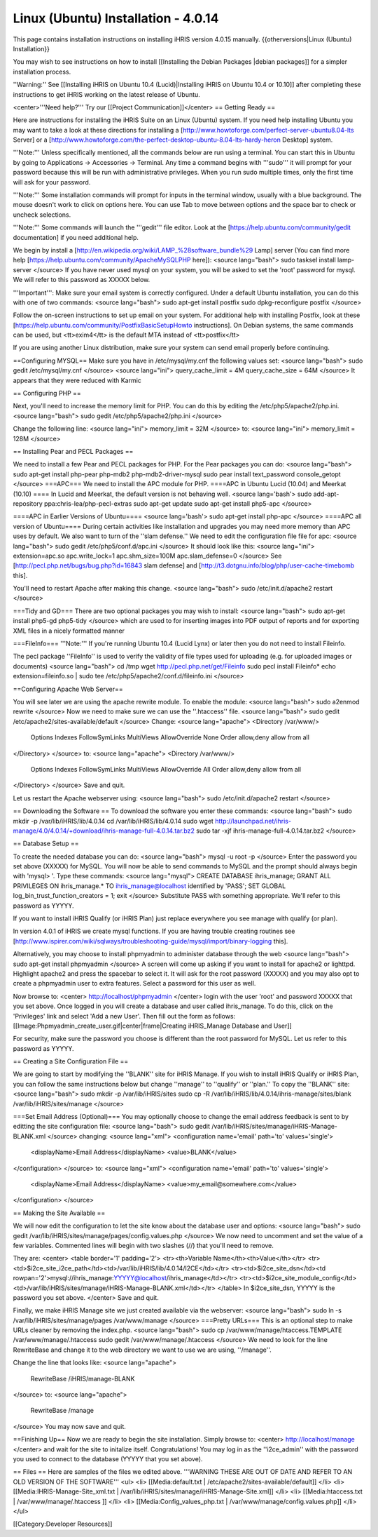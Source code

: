 Linux (Ubuntu) Installation - 4.0.14
====================================

This page contains installation instructions on installing iHRIS version 4.0.15 manually.
{{otherversions|Linux (Ubuntu) Installation}}

You may wish to see instructions on how to install [[Installing the Debian Packages |debian packages]] for a simpler installation process.

''Warning:'' See [[Installing iHRIS on Ubuntu 10.4 (Lucid)|Installing iHRIS on Ubuntu 10.4 or 10.10]] after completing these instructions to get iHRIS working on the latest release of Ubuntu.


<center>'''Need help?'''  Try our [[Project Communication]]</center>
== Getting Ready ==

Here are instructions for installing the iHRIS Suite on an Linux (Ubuntu) system.  If you need help installing Ubuntu you may want to take a look at
these directions for installing a [http://www.howtoforge.com/perfect-server-ubuntu8.04-lts Server] or a [http://www.howtoforge.com/the-perfect-desktop-ubuntu-8.04-lts-hardy-heron Desktop] system.

'''Note:'''  Unless specifically mentioned, all the commands below are run using a terminal.  You can start this in Ubuntu by going to Applications -> Accessories -> Terminal.  Any time a command begins with '''sudo''' it will prompt for your password because this will be run with administrative privileges.  When you run sudo multiple times, only the first time will ask for your password.

'''Note:'''  Some installation commands will prompt for inputs in the terminal window, usually with a blue background.  The mouse doesn't work to click on options here.  You can use Tab to move between options and the space bar to check or uncheck selections.

'''Note:'''  Some commands will launch the '''gedit''' file editor.  Look at the [https://help.ubuntu.com/community/gedit documentation] if you need additional help.

We begin by install a [http://en.wikipedia.org/wiki/LAMP_%28software_bundle%29 Lamp] server
(You can find more help [https://help.ubuntu.com/community/ApacheMySQLPHP here]):
<source lang="bash">
sudo tasksel install lamp-server
</source>
If you have never used mysql on your system, you will be asked to set the 'root' password for mysql.  We will refer to this password as XXXXX below.

'''Important''': Make sure your email system is correctly configured.  Under a default Ubuntu installation, you can do this with one of two commands:
<source lang="bash">
sudo apt-get install postfix
sudo dpkg-reconfigure postfix
</source>

Follow the on-screen instructions to set up email on your system.  For additional help with installing Postfix, look at these [https://help.ubuntu.com/community/PostfixBasicSetupHowto instructions].  On Debian systems, the same commands can be used, but <tt>exim4</tt> is the default MTA instead of <tt>postfix</tt>

If you are using another Linux distribution, make sure your system can send email properly before continuing.

==Configuring MYSQL==
Make sure you have in /etc/mysql/my.cnf the following values set:
<source lang="bash">
sudo gedit /etc/mysql/my.cnf
</source>
<source lang="ini">
query_cache_limit       = 4M
query_cache_size        = 64M
</source>
It appears that they were reduced with Karmic

== Configuring PHP ==

Next, you'll need to increase the memory limit for PHP. You can do this by editing the /etc/php5/apache2/php.ini. 
<source lang="bash">
sudo gedit /etc/php5/apache2/php.ini
</source>

Change the following line:
<source lang="ini">
memory_limit = 32M
</source>
to:
<source lang="ini">
memory_limit = 128M
</source>

== Installing Pear and PECL Packages ==

We need to install a few Pear and PECL packages for PHP.  For the Pear packages you can do:
<source lang="bash">
sudo apt-get install php-pear  php-mdb2 php-mdb2-driver-mysql 
sudo pear install text_password console_getopt
</source>
===APC===
We need to install the APC module for PHP.  
====APC in Ubuntu Lucid (10.04) and Meerkat (10.10) ====
In Lucid and Meerkat, the default version is not behaving well.
<source lang='bash'>
sudo add-apt-repository ppa:chris-lea/php-pecl-extras
sudo apt-get update
sudo apt-get install php5-apc
</source>

====APC in Earlier Versions of Ubuntu====
<source lang='bash'>
sudo apt-get install php-apc
</source>
====APC all version of Ubuntu====
During certain activities like installation and upgrades you may need more memory than APC uses by default.  We also want to turn of the ''slam defense.''  We need to edit the configuration file file for apc:
<source lang="bash">
sudo gedit /etc/php5/conf.d/apc.ini
</source>
It should look like this:
<source lang="ini">
extension=apc.so
apc.write_lock=1
apc.shm_size=100M
apc.slam_defense=0
</source>
See [http://pecl.php.net/bugs/bug.php?id=16843 slam defense] and [http://t3.dotgnu.info/blog/php/user-cache-timebomb this].

You'll need to restart Apache after making this change.
<source lang="bash">
sudo /etc/init.d/apache2 restart
</source>

===Tidy and GD===
There are two optional packages you may wish to install:
<source lang="bash">
sudo apt-get install php5-gd php5-tidy
</source>
which are used to for inserting images into PDF output of reports and for exporting XML files in a nicely formatted manner

===FileInfo===
'''Note:''' If you're running Ubuntu 10.4 (Lucid Lynx) or later then you do not need to install Fileinfo.

The pecl package ''FileInfo'' is used to verify the validity of file types used for uploading (e.g. for uploaded images or documents)
<source lang="bash">
cd /tmp
wget http://pecl.php.net/get/Fileinfo
sudo pecl install Fileinfo*
echo extension=fileinfo.so | sudo tee /etc/php5/apache2/conf.d/fileinfo.ini
</source>

==Configuring Apache Web Server==

You will see later we are using the apache rewrite module.  To enable the module:
<source lang="bash">
sudo a2enmod rewrite
</source>
Now we need to make sure we can use the ''.htaccess'' file.
<source lang="bash">
sudo gedit /etc/apache2/sites-available/default
</source>
Change:
<source lang="apache">
<Directory /var/www/>
	Options Indexes FollowSymLinks MultiViews
	AllowOverride None
	Order allow,deny
	allow from all
</Directory>
</source>
to:
<source lang="apache">
<Directory /var/www/>
	Options Indexes FollowSymLinks MultiViews
	AllowOverride All
	Order allow,deny
	allow from all
</Directory>
</source>
Save and quit.

Let us restart the Apache webserver using:
<source lang="bash">
sudo /etc/init.d/apache2 restart 
</source>

== Downloading the Software ==
To download the software you enter these commands:
<source lang="bash">
sudo mkdir -p /var/lib/iHRIS/lib/4.0.14
cd /var/lib/iHRIS/lib/4.0.14
sudo wget http://launchpad.net/ihris-manage/4.0/4.0.14/+download/ihris-manage-full-4.0.14.tar.bz2
sudo tar -xjf ihris-manage-full-4.0.14.tar.bz2
</source>

== Database Setup ==

To create the needed database you can do:
<source lang="bash">
mysql -u root -p
</source>
Enter the password you set above (XXXXX) for MySQL.  You will now be able to send commands to MySQL and the prompt should always begin with 'mysql> '.  Type these commands:
<source lang="mysql">
CREATE DATABASE ihris_manage;
GRANT ALL PRIVILEGES ON ihris_manage.* TO ihris_manage@localhost identified by 'PASS';
SET GLOBAL log_bin_trust_function_creators = 1;
exit
</source>
Substitute PASS with something appropriate.  We'll refer to this password as YYYYY.

If you want to install iHRIS Qualify (or iHRIS Plan) just replace everywhere you see manage with qualify (or plan). 

In version 4.0.1 of iHRIS we create mysql functions.  If you are having trouble creating routines see [http://www.ispirer.com/wiki/sqlways/troubleshooting-guide/mysql/import/binary-logging this].

Alternatively, you may choose to install phpmyadmin to administer database through the web
<source lang="bash">
sudo apt-get install phpmyadmin
</source>
A screen will come up asking if you want to install for apache2 or lighttpd.  Highlight apache2 and press the spacebar to select it.  It will ask for the root password (XXXXX) and you may also opt to create a phpmyadmin user to extra features.  Select a password for this user as well.

Now browse to:
<center>
http://localhost/phpmyadmin
</center>
login with the user 'root' and password XXXXX that you set above.  Once logged in you will create a database and user called ihris_manage.  To
do this, click on  the 'Privileges' link and select 'Add a new User'. Then fill out the form as follows:
[[Image:Phpmyadmin_create_user.gif|center|frame|Creating iHRIS_Manage Database and User]]  

For security, make sure the password you choose is different than the root password for MySQL.  Let us refer to this password as YYYYY.

== Creating a Site Configuration File ==

We are going to start by modifying the ''BLANK'' site for iHRIS Manage.  If you wish to install iHRIS Qualify or iHRIS Plan, you can follow the same instructions below but change ''manage'' to ''qualify'' or ''plan.''  To copy the ''BLANK'' site:
<source lang="bash">
sudo mkdir -p /var/lib/iHRIS/sites
sudo cp -R /var/lib/iHRIS/lib/4.0.14/ihris-manage/sites/blank /var/lib/iHRIS/sites/manage
</source>

===Set Email Address (Optional)===
You may optionally choose to  change the email address feedback is sent to by editting the site configuration file:
<source lang="bash">
sudo gedit /var/lib/iHRIS/sites/manage/iHRIS-Manage-BLANK.xml
</source>
changing:
<source lang="xml">
<configuration name='email' path='to' values='single'>
  <displayName>Email Address</displayName>
  <value>BLANK</value>
</configuration>
</source>
to:
<source lang="xml">
<configuration name='email' path='to' values='single'>
  <displayName>Email Address</displayName>
  <value>my_email@somewhere.com</value>
</configuration>
</source>

== Making the Site Available == 

We will now edit the configuration to let the site know about the database user and options:
<source lang="bash">
sudo gedit /var/lib/iHRIS/sites/manage/pages/config.values.php
</source>
We now need to uncomment and set the value of a few variables.  Commented lines will begin with two slashes (//) that you'll need to remove.

They are:
<center>
<table border='1' padding='2'>
<tr><th>Variable Name</th><th>Value</th></tr>
<tr><td>$i2ce_site_i2ce_path</td><td>/var/lib/iHRIS/lib/4.0.14/I2CE</td></tr>
<tr><td>$i2ce_site_dsn</td><td rowpan='2'>mysql://ihris_manage:YYYYY@localhost/ihris_manage</td></tr>
<tr><td>$i2ce_site_module_config</td><td>/var/lib/iHRIS/sites/manage/iHRIS-Manage-BLANK.xml</td></tr>
</table>
In $i2ce_site_dsn,  YYYYY is the password you set above.
</center>
Save and quit.

Finally, we make iHRIS Manage site we just created available via the webserver:
<source lang="bash">
sudo ln -s /var/lib/iHRIS/sites/manage/pages /var/www/manage
</source>
===Pretty URLs===
This is an optional step to make URLs cleaner by removing the index.php.
<source lang="bash">
sudo cp /var/www/manage/htaccess.TEMPLATE /var/www/manage/.htaccess
sudo gedit /var/www/manage/.htaccess
</source>
We need to look for the line RewriteBase and change it to the web directory we want to use we are using,  ''/manage''.  

Change the line that looks like:
<source lang="apache">
    RewriteBase /iHRIS/manage-BLANK
</source>
to:
<source lang="apache">
    RewriteBase /manage
</source>
You may now save and quit.

==Finishing Up==
Now we are ready to begin the site installation.  Simply browse to:
<center>
http://localhost/manage
</center>
and wait for the site to initalize itself.  Congratulations!  You may log in as the ''i2ce_admin'' with the password you used to connect to the database (YYYYY that you set above).

== Files ==
Here are samples of the files we edited above. '''WARNING THESE ARE OUT OF DATE AND REFER TO AN OLD VERSION OF THE SOFTWARE'''
<ul>
<li> [[Media:default.txt | /etc/apache2/sites-available/default]] </li>
<li> [[Media:IHRIS-Manage-Site_xml.txt | /var/lib/iHRIS/sites/manage/iHRIS-Manage-Site.xml]] </li>
<li> [[Media:htaccess.txt | /var/www/manage/.htaccess ]] </li>
<li> [[Media:Config_values_php.txt | /var/www/manage/config.values.php]] </li>
</ul>

[[Category:Developer Resources]]
